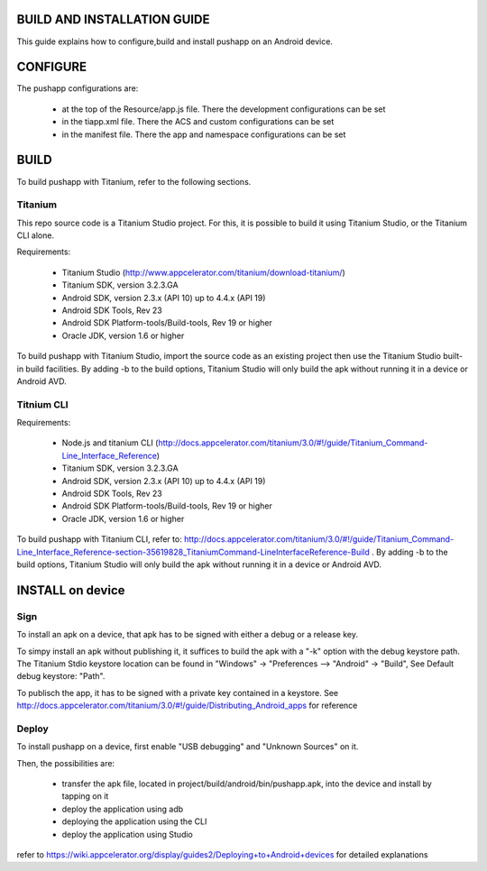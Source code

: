 BUILD AND INSTALLATION GUIDE
============================

This guide explains how to configure,build and install pushapp on an Android device.

CONFIGURE
=========

The pushapp configurations are:

  * at the top of the Resource/app.js file. There the development configurations can be set
  * in the tiapp.xml file. There the ACS and custom configurations can be set
  * in the manifest file. There the app and namespace configurations can be set

BUILD
=====

To build pushapp with Titanium, refer to the following sections.

Titanium 
--------

This repo source code is a Titanium Studio project. For this, it is possible to build it using Titanium Studio, or the Titanium CLI alone.

Requirements:

  * Titanium Studio (http://www.appcelerator.com/titanium/download-titanium/)
  * Titanium SDK, version 3.2.3.GA
  * Android SDK, version 2.3.x (API 10) up to 4.4.x (API 19)
  * Android SDK Tools, Rev 23
  * Android SDK Platform-tools/Build-tools, Rev 19 or higher
  * Oracle JDK, version 1.6 or higher 

To build pushapp with Titanium Studio, import the source code as an existing project then use the Titanium Studio built-in build facilities.
By adding -b to the build options, Titanium Studio will only build the apk without running it in a device or Android AVD.

Titnium CLI
-----------

Requirements:

  * Node.js and titanium CLI (http://docs.appcelerator.com/titanium/3.0/#!/guide/Titanium_Command-Line_Interface_Reference)
  * Titanium SDK, version 3.2.3.GA
  * Android SDK, version 2.3.x (API 10) up to 4.4.x (API 19)
  * Android SDK Tools, Rev 23
  * Android SDK Platform-tools/Build-tools, Rev 19 or higher
  * Oracle JDK, version 1.6 or higher 

To build pushapp with Titanium CLI, refer to: http://docs.appcelerator.com/titanium/3.0/#!/guide/Titanium_Command-Line_Interface_Reference-section-35619828_TitaniumCommand-LineInterfaceReference-Build . 
By adding -b to the build options, Titanium Studio will only build the apk without running it in a device or Android AVD.

INSTALL on device
=================

Sign
----

To install an apk on a device, that apk has to be signed with either a debug or a release key. 

To simpy install an apk without publishing it, it suffices to build the apk with a "-k" option with the debug keystore path. The Titanium Stdio keystore location can be found in "Windows" -> "Preferences --> "Android" -> "Build", See Default debug keystore: "Path".   

To publisch the app, it has to be signed with a private key contained in a keystore. See http://docs.appcelerator.com/titanium/3.0/#!/guide/Distributing_Android_apps for reference


Deploy
------

To install pushapp on a device, first enable "USB debugging" and "Unknown Sources" on it.

Then, the possibilities are:

 - transfer the apk file, located in project/build/android/bin/pushapp.apk, into the device and install by tapping on it
 - deploy the application using adb
 - deploying the application using the CLI
 - deploy the application using Studio

refer to https://wiki.appcelerator.org/display/guides2/Deploying+to+Android+devices for detailed explanations
